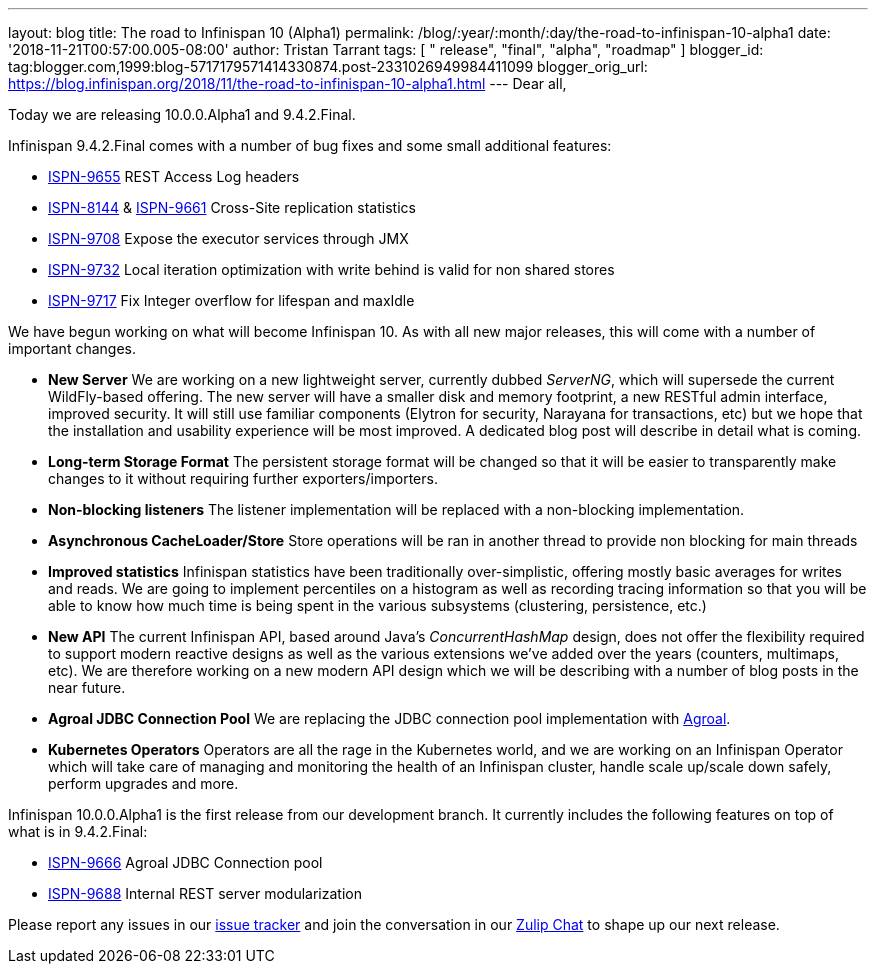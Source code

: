 ---
layout: blog
title: The road to Infinispan 10 (Alpha1)
permalink: /blog/:year/:month/:day/the-road-to-infinispan-10-alpha1
date: '2018-11-21T00:57:00.005-08:00'
author: Tristan Tarrant
tags: [ " release", "final", "alpha", "roadmap" ]
blogger_id: tag:blogger.com,1999:blog-5717179571414330874.post-2331026949984411099
blogger_orig_url: https://blog.infinispan.org/2018/11/the-road-to-infinispan-10-alpha1.html
---
Dear all,

Today we are releasing 10.0.0.Alpha1 and 9.4.2.Final.

Infinispan 9.4.2.Final comes with a number of bug fixes and some small
additional features:


* https://issues.jboss.org/browse/ISPN-9655[ISPN-9655] REST Access Log
headers
* https://issues.jboss.org/browse/ISPN-8144[ISPN-8144] &
https://issues.jboss.org/browse/ISPN-9661[ISPN-9661] Cross-Site
replication statistics
* https://issues.jboss.org/browse/ISPN-9708[ISPN-9708] Expose the
executor services through JMX
* https://issues.jboss.org/browse/ISPN-9732[ISPN-9732] Local iteration
optimization with write behind is valid for non shared stores
* https://issues.jboss.org/browse/ISPN-9717[ISPN-9717] Fix Integer
overflow for lifespan and maxIdle


We have begun working on what will become Infinispan 10. As with all new
major releases, this will come with a number of important changes.


* *New Server*
We are working on a new lightweight server, currently dubbed _ServerNG_,
which will supersede the current WildFly-based offering. The new server
will have a smaller disk and memory footprint, a new RESTful admin
interface, improved security. It will still use familiar components
(Elytron for security, Narayana for transactions, etc) but we hope that
the installation and usability experience will be most improved. A
dedicated blog post will describe in detail what is coming.
* *Long-term Storage Format*
The persistent storage format will be changed so that it will be easier
to transparently make changes to it without requiring further
exporters/importers.
* *Non-blocking listeners*
The listener implementation will be replaced with a non-blocking
implementation.
* *Asynchronous CacheLoader/Store*
Store operations will be ran in another thread to provide non blocking
for main threads
* *Improved statistics*
Infinispan statistics have been traditionally over-simplistic, offering
mostly basic averages for writes and reads. We are going to implement
percentiles on a histogram as well as recording tracing information so
that you will be able to know how much time is being spent in the
various subsystems (clustering, persistence, etc.)
* *New API*
The current Infinispan API, based around Java's _ConcurrentHashMap_
design, does not offer the flexibility required to support modern
reactive designs as well as the various extensions we've added over the
years (counters, multimaps, etc). We are therefore working on a new
modern API design which we will be describing with a number of blog
posts in the near future.
* *Agroal JDBC Connection Pool*
We are replacing the JDBC connection pool implementation with
https://agroal.github.io/[Agroal].
* *Kubernetes Operators*
Operators are all the rage in the Kubernetes world, and we are working
on an Infinispan Operator which will take care of managing and
monitoring the health of an Infinispan cluster, handle scale up/scale
down safely, perform upgrades and more.


Infinispan 10.0.0.Alpha1 is the first release from our development
branch. It currently includes the following features on top of what is
in 9.4.2.Final:


* https://issues.jboss.org/browse/ISPN-9666[ISPN-9666] Agroal JDBC
Connection pool
* https://issues.jboss.org/browse/ISPN-9688[ISPN-9688] Internal REST
server modularization



Please report any issues in our
https://issues.jboss.org/browse/ISPN[issue tracker] and join the
conversation in our https://infinispan.zulipchat.com/[Zulip Chat] to
shape up our next release.
